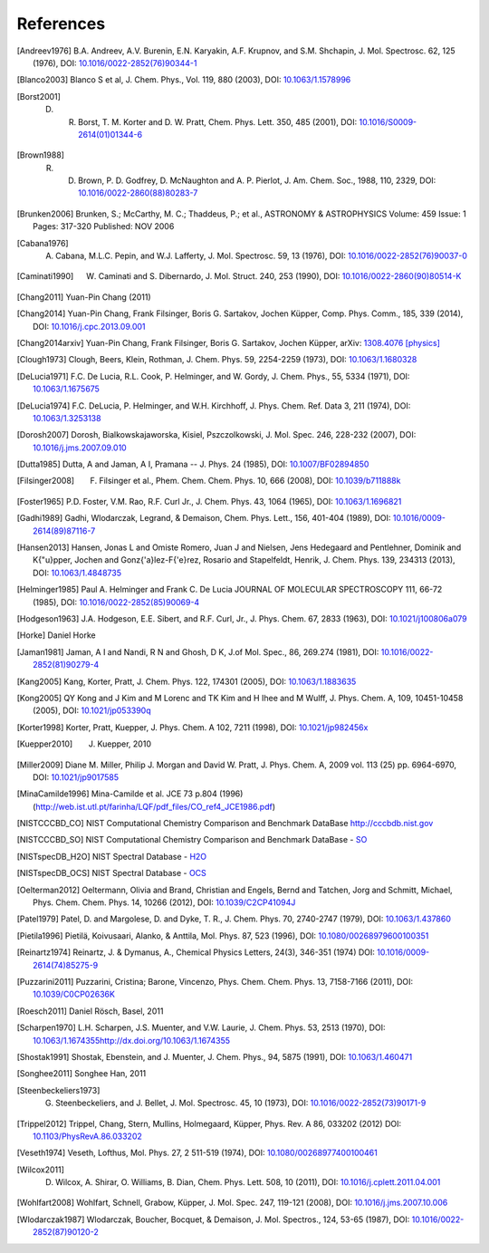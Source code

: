 References
==========

.. [Andreev1976] B.A. Andreev, A.V. Burenin, E.N. Karyakin, A.F. Krupnov, and S.M. Shchapin, J. Mol. Spectrosc. 62, 125 (1976), DOI: `10.1016/0022-2852(76)90344-1 <http://dx.doi.org/10.1016/0022-2852(76)90344-1>`_ 
.. [Blanco2003] Blanco S et al, J. Chem. Phys., Vol. 119, 880 (2003), DOI: `10.1063/1.1578996 <http://dx.doi.org/10.1063/1.1578996>`_
.. [Borst2001] D. R. Borst, T. M. Korter and D. W. Pratt, Chem. Phys. Lett. 350, 485 (2001), DOI: `10.1016/S0009-2614(01)01344-6 <http://dx.doi.org/10.1016/S0009-2614(01)01344-6>`_
.. [Brown1988] R. D. Brown, P. D. Godfrey, D. McNaughton and A. P. Pierlot, J. Am. Chem. Soc., 1988, 110, 2329, DOI: `10.1016/0022-2860(88)80283-7 <http://dx.doi.org/10.1016/0022-2860(88)80283-7>`_
.. [Brunken2006] Brunken, S.; McCarthy, M. C.; Thaddeus, P.; et al., ASTRONOMY & ASTROPHYSICS  Volume: 459   Issue: 1   Pages: 317-320   Published: NOV 2006
.. [Cabana1976] A. Cabana, M.L.C. Pepin, and W.J. Lafferty, J. Mol. Spectrosc. 59, 13 (1976), DOI: `10.1016/0022-2852(76)90037-0 <http://dx.doi.org/10.1016/0022-2852(76)90037-0>`_
.. [Caminati1990] W. Caminati and S. Dibernardo, J. Mol. Struct. 240, 253 (1990), DOI: `10.1016/0022-2860(90)80514-K <http://dx.doi.org/10.1016/0022-2860(90)80514-K>`_
.. [Chang2011] Yuan-Pin Chang (2011)
.. [Chang2014] Yuan-Pin Chang, Frank Filsinger, Boris G. Sartakov, Jochen Küpper, Comp. Phys. Comm., 185, 339 (2014), DOI: `10.1016/j.cpc.2013.09.001 <http://dx.doi.org/10.1016/j.cpc.2013.09.001>`_
.. [Chang2014arxiv] Yuan-Pin Chang, Frank Filsinger, Boris G. Sartakov, Jochen Küpper, arXiv: `1308.4076 [physics] <http://arxiv.org/abs/1308.4076>`_
.. [Clough1973] Clough, Beers, Klein, Rothman, J. Chem. Phys. 59, 2254-2259 (1973), DOI: `10.1063/1.1680328 <http://dx.doi.org/10.1063/1.1680328>`_
.. [DeLucia1971] F.C. De Lucia, R.L. Cook, P. Helminger, and W. Gordy, J. Chem. Phys., 55, 5334 (1971), DOI: `10.1063/1.1675675 <http://dx.doi.org/10.1063/1.1675675>`_
.. [DeLucia1974] F.C. DeLucia, P. Helminger, and W.H. Kirchhoff, J. Phys. Chem. Ref. Data 3, 211 (1974), DOI: `10.1063/1.3253138 <http://dx.doi.org/10.1063/1.3253138>`_
.. [Dorosh2007] Dorosh, Bialkowskajaworska, Kisiel, Pszczolkowski,  J. Mol. Spec. 246, 228-232 (2007), DOI: `10.1016/j.jms.2007.09.010 <http://dx.doi.org/10.1016/j.jms.2007.09.010>`_
.. [Dutta1985] Dutta, A and Jaman, A I, Pramana -- J. Phys. 24 (1985), DOI: `10.1007/BF02894850 <http://dx.doi.org/10.1007/BF02894850>`_
.. [Filsinger2008] F. Filsinger et al., Phem. Chem. Chem. Phys. 10, 666 (2008), DOI: `10.1039/b711888k <http://dx.doi.org/10.1039/b711888k>`_
.. [Foster1965] P.D. Foster, V.M. Rao, R.F. Curl Jr., J. Chem. Phys. 43, 1064 (1965), DOI: `10.1063/1.1696821 <http://dx.doi.org/10.1063/1.1696821>`_
.. [Gadhi1989] Gadhi, Wlodarczak, Legrand, & Demaison, Chem. Phys. Lett., 156, 401-404 (1989), DOI: `10.1016/0009-2614(89)87116-7 <http://dx.doi.org/10.1016/0009-2614(89)87116-7>`_
.. [Hansen2013] Hansen, Jonas L and Omiste Romero, Juan J and Nielsen, Jens Hedegaard and Pentlehner, Dominik and K{\"u}pper, Jochen and Gonz{\'a}lez-F{\'e}rez, Rosario and
                Stapelfeldt, Henrik, J. Chem. Phys. 139, 234313 (2013), DOI: `10.1063/1.4848735 <http://dx.doi.org/10.1063/1.4848735>`_
.. [Helminger1985] Paul A. Helminger and Frank C. De Lucia JOURNAL OF MOLECULAR SPECTROSCOPY 111, 66-72 (1985), DOI: `10.1016/0022-2852(85)90069-4 <http://dx.doi.org/10.1016/0022-2852(85)90069-4>`_
.. [Hodgeson1963] J.A. Hodgeson, E.E. Sibert, and R.F. Curl, Jr., J. Phys. Chem. 67, 2833 (1963), DOI: `10.1021/j100806a079 <http://dx.doi.org/10.1021/j100806a079>`_
.. [Horke] Daniel Horke
.. [Jaman1981] Jaman, A I and Nandi, R N and Ghosh, D K, J.of Mol. Spec., 86, 269.274 (1981), DOI: `10.1016/0022-2852(81)90279-4 <http://dx.doi.org/10.1016/0022-2852(81)90279-4>`_
.. [Kang2005] Kang, Korter, Pratt, J. Chem. Phys. 122, 174301 (2005), DOI: `10.1063/1.1883635 <http://dx.doi.org/10.1063/1.1883635>`_
.. [Kong2005] QY Kong and J Kim and M Lorenc and TK Kim and H Ihee and M Wulff, J. Phys. Chem. A, 109, 10451-10458 (2005), DOI: `10.1021/jp053390q <http://dx.doi.org/10.1021/jp053390q>`_
.. [Korter1998] Korter, Pratt, Kuepper, J. Phys. Chem. A 102, 7211 (1998), DOI: `10.1021/jp982456x <http://dx.doi.org/10.1021/jp982456x>`_
.. [Kuepper2010] J. Kuepper, 2010
.. [Miller2009] Diane M. Miller, Philip J. Morgan and David W. Pratt, J. Phys. Chem. A, 2009 vol. 113 (25) pp. 6964-6970, DOI: `10.1021/jp9017585 <http://dx.doi.org/10.1021/jp9017585>`_
.. [MinaCamilde1996] Mina-Camilde et al. JCE 73 p.804 (1996) (http://web.ist.utl.pt/farinha/LQF/pdf_files/CO_ref4_JCE1986.pdf)
.. [NISTCCCBD_CO] NIST Computational Chemistry Comparison and Benchmark DataBase `<http://cccbdb.nist.gov>`_
.. [NISTCCCBD_SO] NIST Computational Chemistry Comparison and Benchmark DataBase - `SO <http://cccbdb.nist.gov/exp2.asp?casno=13827322>`_
.. [NISTspecDB_H2O] NIST Spectral Database - `H2O <http://physics.nist.gov/PhysRefData/MolSpec/Triatomic/Html/Tables/H2O.html>`_
.. [NISTspecDB_OCS] NIST Spectral Database - `OCS <http://physics.nist.gov/PhysRefData/MolSpec/Triatomic/Html/Tables/OCS.html>`_
.. [Oelterman2012] Oeltermann, Olivia and Brand, Christian and Engels, Bernd and Tatchen, Jorg and Schmitt, Michael, Phys. Chem. Chem. Phys. 14, 10266 (2012), DOI: `10.1039/C2CP41094J <http://dx.doi.org/10.1039/C2CP41094J>`_
.. [Patel1979] Patel, D. and Margolese, D. and Dyke, T. R., J. Chem. Phys. 70, 2740-2747 (1979), DOI: `10.1063/1.437860 <http://dx.doi.org/10.1063/1.437860>`_
.. [Pietila1996] Pietilä, Koivusaari, Alanko, & Anttila, Mol. Phys. 87, 523 (1996), DOI: `10.1080/00268979600100351 <http://dx.doi.org/10.1080/00268979600100351>`_
.. [Reinartz1974] Reinartz, J. & Dymanus, A., Chemical Physics Letters, 24(3), 346-351 (1974) DOI: `10.1016/0009-2614(74)85275-9 <http://dx.doi.org/10.1016/0009-2614(74)85275-9>`_
.. [Puzzarini2011] Puzzarini, Cristina; Barone, Vincenzo, Phys. Chem. Chem. Phys. 13, 7158-7166 (2011), DOI: `10.1039/C0CP02636K <http://dx.doi.org/10.1039/C0CP02636K>`_
.. [Roesch2011] Daniel Rösch, Basel, 2011
.. [Scharpen1970] L.H. Scharpen, J.S. Muenter, and V.W. Laurie, J. Chem. Phys. 53, 2513 (1970), DOI: `<10.1063/1.1674355 http://dx.doi.org/10.1063/1.1674355>`_
.. [Shostak1991] Shostak, Ebenstein, and J. Muenter, J. Chem. Phys., 94, 5875 (1991), DOI: `10.1063/1.460471 <http://dx.doi.org/10.1063/1.460471>`_
.. [Songhee2011] Songhee Han, 2011
.. [Steenbeckeliers1973] G. Steenbeckeliers, and J. Bellet, J. Mol. Spectrosc. 45, 10 (1973), DOI: `10.1016/0022-2852(73)90171-9 <http://dx.doi.org/10.1016/0022-2852(73)90171-9>`_
.. [Trippel2012] Trippel, Chang, Stern, Mullins, Holmegaard, Küpper, Phys. Rev. A 86, 033202 (2012) DOI: `10.1103/PhysRevA.86.033202 <http://dx.doi.org/10.1103/PhysRevA.86.033202>`_
.. [Veseth1974] Veseth, Lofthus, Mol. Phys. 27, 2 511-519 (1974), DOI: `10.1080/00268977400100461 <http://dx.doi.org/10.1080/00268977400100461>`_
.. [Wilcox2011] D. Wilcox, A. Shirar, O. Williams, B. Dian, Chem. Phys. Lett. 508, 10 (2011), DOI: `10.1016/j.cplett.2011.04.001 <http://dx.doi.org/10.1016/j.cplett.2011.04.001>`_
.. [Wohlfart2008] Wohlfart, Schnell, Grabow, Küpper, J. Mol. Spec. 247, 119-121 (2008), DOI: `10.1016/j.jms.2007.10.006 <http://dx.doi.org/10.1016/j.jms.2007.10.006>`_
.. [Wlodarczak1987] Wlodarczak, Boucher, Bocquet, & Demaison, J. Mol. Spectros., 124, 53-65 (1987), DOI: `10.1016/0022-2852(87)90120-2 <http://dx.doi.org/10.1016/0022-2852(87)90120-2>`_

.. comment
   Local Variables:
   coding: utf-8
   fill-column: 100
   truncate-lines: t
   End:
